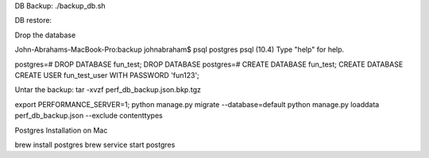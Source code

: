 DB Backup:
./backup_db.sh 


DB restore:

Drop the database

John-Abrahams-MacBook-Pro:backup johnabraham$ psql postgres
psql (10.4)
Type "help" for help.

postgres=# DROP DATABASE fun_test;
DROP DATABASE
postgres=# CREATE DATABASE fun_test;
CREATE DATABASE
CREATE USER fun_test_user WITH PASSWORD 'fun123';


Untar the backup:
tar -xvzf perf_db_backup.json.bkp.tgz 

export PERFORMANCE_SERVER=1;
python manage.py migrate --database=default
python manage.py loaddata perf_db_backup.json  --exclude contenttypes 



Postgres Installation on Mac

brew install postgres
brew service start postgres


